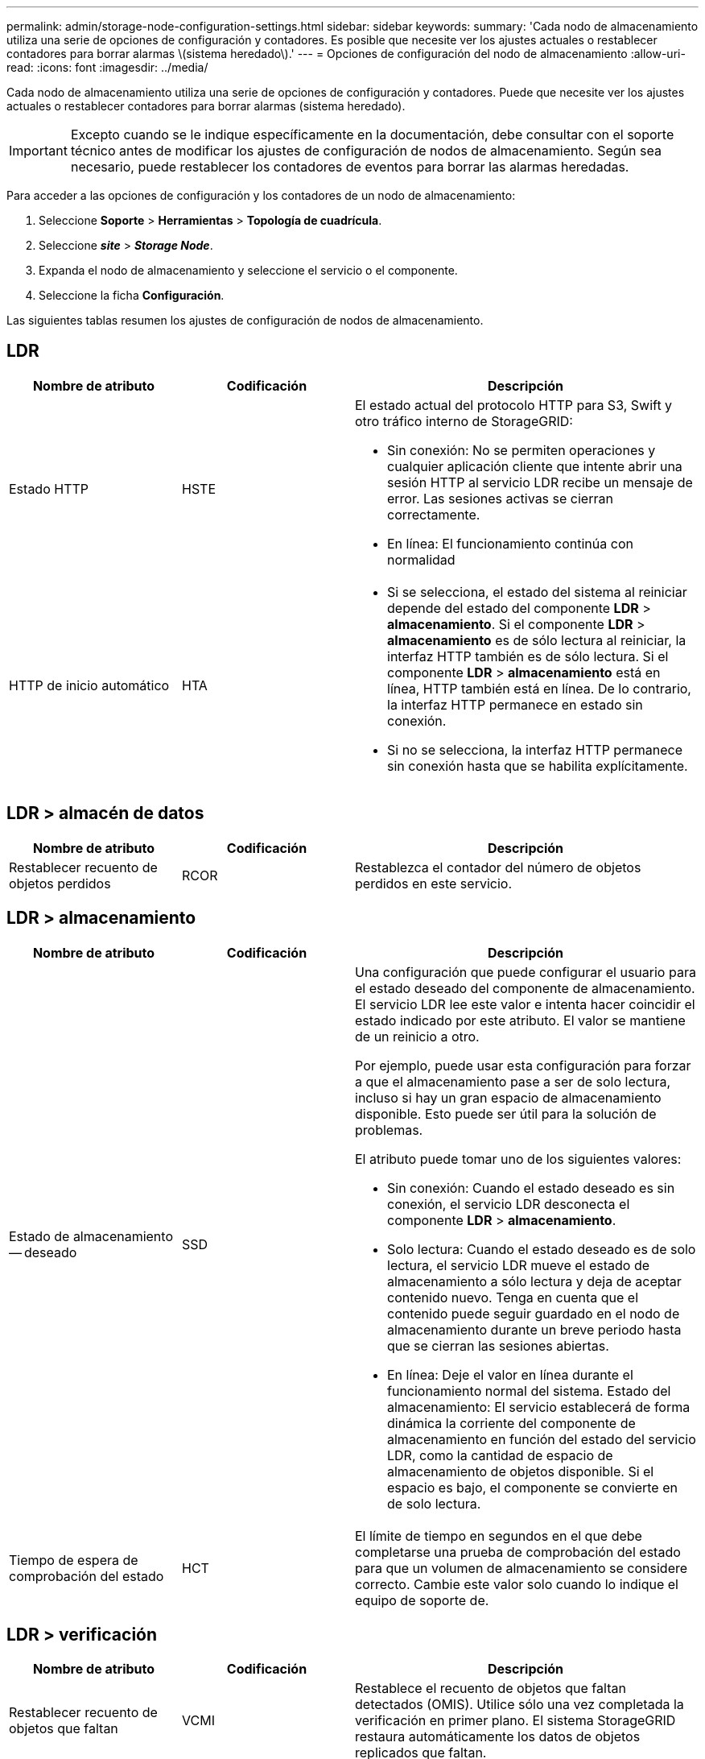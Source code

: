 ---
permalink: admin/storage-node-configuration-settings.html 
sidebar: sidebar 
keywords:  
summary: 'Cada nodo de almacenamiento utiliza una serie de opciones de configuración y contadores. Es posible que necesite ver los ajustes actuales o restablecer contadores para borrar alarmas \(sistema heredado\).' 
---
= Opciones de configuración del nodo de almacenamiento
:allow-uri-read: 
:icons: font
:imagesdir: ../media/


[role="lead"]
Cada nodo de almacenamiento utiliza una serie de opciones de configuración y contadores. Puede que necesite ver los ajustes actuales o restablecer contadores para borrar alarmas (sistema heredado).


IMPORTANT: Excepto cuando se le indique específicamente en la documentación, debe consultar con el soporte técnico antes de modificar los ajustes de configuración de nodos de almacenamiento. Según sea necesario, puede restablecer los contadores de eventos para borrar las alarmas heredadas.

Para acceder a las opciones de configuración y los contadores de un nodo de almacenamiento:

. Seleccione *Soporte* > *Herramientas* > *Topología de cuadrícula*.
. Seleccione *_site_* > *_Storage Node_*.
. Expanda el nodo de almacenamiento y seleccione el servicio o el componente.
. Seleccione la ficha *Configuración*.


Las siguientes tablas resumen los ajustes de configuración de nodos de almacenamiento.



== LDR

[cols="1a,1a,2a"]
|===
| Nombre de atributo | Codificación | Descripción 


 a| 
Estado HTTP
 a| 
HSTE
 a| 
El estado actual del protocolo HTTP para S3, Swift y otro tráfico interno de StorageGRID:

* Sin conexión: No se permiten operaciones y cualquier aplicación cliente que intente abrir una sesión HTTP al servicio LDR recibe un mensaje de error. Las sesiones activas se cierran correctamente.
* En línea: El funcionamiento continúa con normalidad




 a| 
HTTP de inicio automático
 a| 
HTA
 a| 
* Si se selecciona, el estado del sistema al reiniciar depende del estado del componente *LDR* > *almacenamiento*. Si el componente *LDR* > *almacenamiento* es de sólo lectura al reiniciar, la interfaz HTTP también es de sólo lectura. Si el componente *LDR* > *almacenamiento* está en línea, HTTP también está en línea. De lo contrario, la interfaz HTTP permanece en estado sin conexión.
* Si no se selecciona, la interfaz HTTP permanece sin conexión hasta que se habilita explícitamente.


|===


== LDR > almacén de datos

[cols="1a,1a,2a"]
|===
| Nombre de atributo | Codificación | Descripción 


 a| 
Restablecer recuento de objetos perdidos
 a| 
RCOR
 a| 
Restablezca el contador del número de objetos perdidos en este servicio.

|===


== LDR > almacenamiento

[cols="1a,1a,2a"]
|===
| Nombre de atributo | Codificación | Descripción 


 a| 
Estado de almacenamiento -- deseado
 a| 
SSD
 a| 
Una configuración que puede configurar el usuario para el estado deseado del componente de almacenamiento. El servicio LDR lee este valor e intenta hacer coincidir el estado indicado por este atributo. El valor se mantiene de un reinicio a otro.

Por ejemplo, puede usar esta configuración para forzar a que el almacenamiento pase a ser de solo lectura, incluso si hay un gran espacio de almacenamiento disponible. Esto puede ser útil para la solución de problemas.

El atributo puede tomar uno de los siguientes valores:

* Sin conexión: Cuando el estado deseado es sin conexión, el servicio LDR desconecta el componente *LDR* > *almacenamiento*.
* Solo lectura: Cuando el estado deseado es de solo lectura, el servicio LDR mueve el estado de almacenamiento a sólo lectura y deja de aceptar contenido nuevo. Tenga en cuenta que el contenido puede seguir guardado en el nodo de almacenamiento durante un breve periodo hasta que se cierran las sesiones abiertas.
* En línea: Deje el valor en línea durante el funcionamiento normal del sistema. Estado del almacenamiento: El servicio establecerá de forma dinámica la corriente del componente de almacenamiento en función del estado del servicio LDR, como la cantidad de espacio de almacenamiento de objetos disponible. Si el espacio es bajo, el componente se convierte en de solo lectura.




 a| 
Tiempo de espera de comprobación del estado
 a| 
HCT
 a| 
El límite de tiempo en segundos en el que debe completarse una prueba de comprobación del estado para que un volumen de almacenamiento se considere correcto. Cambie este valor solo cuando lo indique el equipo de soporte de.

|===


== LDR > verificación

[cols="1a,1a,2a"]
|===
| Nombre de atributo | Codificación | Descripción 


 a| 
Restablecer recuento de objetos que faltan
 a| 
VCMI
 a| 
Restablece el recuento de objetos que faltan detectados (OMIS). Utilice sólo una vez completada la verificación en primer plano. El sistema StorageGRID restaura automáticamente los datos de objetos replicados que faltan.



 a| 
Verificación
 a| 
FVOV
 a| 
Seleccione los almacenes de objetos en los que se realizará la verificación en primer plano.



 a| 
Tasa de verificación
 a| 
VPRI
 a| 
Establecer la velocidad a la que se realiza la verificación en segundo plano. Consulte la información sobre cómo configurar la tasa de verificación en segundo plano.



 a| 
Restablecer recuento de objetos dañados
 a| 
VCCR
 a| 
Restablece el contador para los datos de objetos replicados dañados que se han encontrado durante la verificación en segundo plano. Esta opción se puede utilizar para borrar la condición de alarma objetos dañados detectados (OCOR). Para obtener más detalles, consulte las instrucciones para supervisar y solucionar problemas de StorageGRID.



 a| 
Eliminar objetos en cuarentena
 a| 
OQRT
 a| 
Eliminar objetos dañados del directorio de cuarentena, restablecer el recuento de objetos en cuarentena a cero y borrar la alarma objetos en cuarentena detectados (OQRT). Esta opción se utiliza después de que el sistema StorageGRID restaura automáticamente los objetos dañados.

Si se activa una alarma objetos perdidos, es posible que el soporte técnico desee acceder a los objetos en cuarentena. En algunos casos, los objetos en cuarentena podrían ser útiles para la recuperación de datos o para depurar los problemas subyacentes que causaron las copias de objetos dañadas.

|===


== LDR > codificación de borrado

[cols="1a,1a,2a"]
|===
| Nombre de atributo | Codificación | Descripción 


 a| 
Restablecer el número de errores de escritura
 a| 
RSWF
 a| 
Restablezca el contador para obtener errores de escritura de los datos de objetos codificados con borrado al nodo de almacenamiento.



 a| 
Recuento de errores de restablecimiento de lecturas
 a| 
RSRF
 a| 
Restablezca el contador para ver los errores de lectura de los datos de objetos codificados con borrado desde el nodo de almacenamiento.



 a| 
Restablecer recuento de errores de eliminación
 a| 
RSDF
 a| 
Restablezca el contador para eliminar errores de datos de objetos codificados con borrado desde el nodo de almacenamiento.



 a| 
Restablecer el número de copias dañadas detectadas
 a| 
RSCC
 a| 
Restablezca el contador del número de copias dañadas de datos de objetos codificados con borrado en el nodo de almacenamiento.



 a| 
Restablecer recuento de fragmentos dañados detectados
 a| 
RSCD
 a| 
Restablezca el contador para fragmentos dañados de datos de objetos codificados con borrado en el nodo de almacenamiento.



 a| 
Restablecer recuento de fragmentos perdidos detectados
 a| 
RSMD
 a| 
Restablezca el contador para ver los fragmentos faltantes de datos de objetos codificados con borrado en el nodo de almacenamiento. Utilice sólo una vez completada la verificación en primer plano.

|===


== LDR > replicación

[cols="1a,1a,2a"]
|===
| Nombre de atributo | Codificación | Descripción 


 a| 
Restablecer recuento de fallos de replicación entrante
 a| 
RICR
 a| 
Restablezca el contador de fallos de replicación de entrada. Esto se puede utilizar para borrar la alarma RIRF (replicación entrante -- fallida).



 a| 
Restablecer recuento de fallos de replicación de salida
 a| 
RCR
 a| 
Restablezca el contador para fallos de replicación saliente. Esto se puede utilizar para borrar la alarma RORF (réplicas de salida -- fallida).



 a| 
Desactivar la replicación entrante
 a| 
DSIR
 a| 
Seleccione esta opción para desactivar la replicación entrante como parte de un procedimiento de mantenimiento o prueba. Deje sin marcar durante el funcionamiento normal.

Cuando la replicación entrante está deshabilitada, los objetos se pueden recuperar del nodo de almacenamiento para copiar en otras ubicaciones del sistema StorageGRID, pero los objetos no se pueden copiar en este nodo de almacenamiento desde otras ubicaciones: El servicio LDR es de sólo lectura.



 a| 
Desactive la replicación saliente
 a| 
DSOR
 a| 
Seleccione esta opción para deshabilitar la replicación saliente (incluidas las solicitudes de contenido para las recuperaciones HTTP) como parte de un procedimiento de mantenimiento o de prueba. Deje sin marcar durante el funcionamiento normal.

Cuando la replicación saliente está deshabilitada, los objetos se pueden copiar a este nodo de almacenamiento, pero no es posible recuperar objetos del nodo de almacenamiento que se van a copiar en otras ubicaciones del sistema StorageGRID. El servicio LDR es de sólo escritura.

|===
.Información relacionada
link:../monitor/index.html["Solución de problemas de  monitor"]
